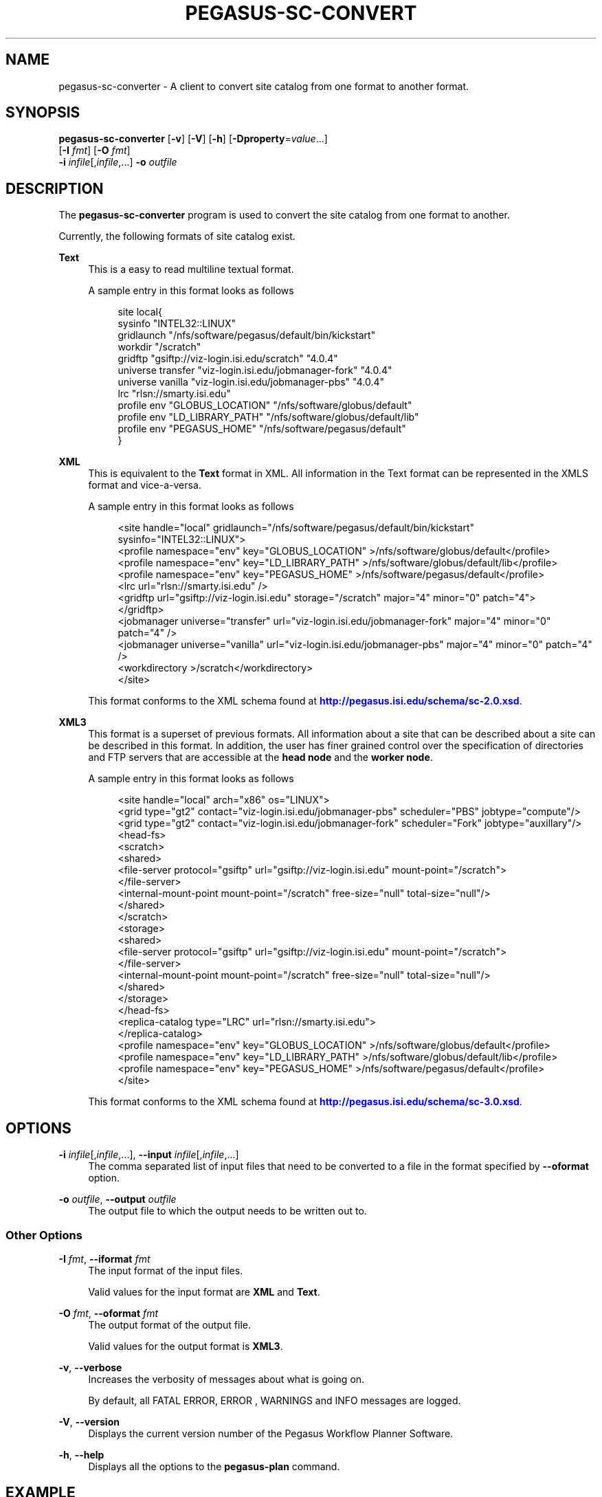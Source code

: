 '\" t
.\"     Title: pegasus-sc-converter
.\"    Author: [see the "Authors" section]
.\" Generator: DocBook XSL Stylesheets v1.75.2 <http://docbook.sf.net/>
.\"      Date: 02/28/2012
.\"    Manual: \ \&
.\"    Source: \ \&
.\"  Language: English
.\"
.TH "PEGASUS\-SC\-CONVERT" "1" "02/28/2012" "\ \&" "\ \&"
.\" -----------------------------------------------------------------
.\" * Define some portability stuff
.\" -----------------------------------------------------------------
.\" ~~~~~~~~~~~~~~~~~~~~~~~~~~~~~~~~~~~~~~~~~~~~~~~~~~~~~~~~~~~~~~~~~
.\" http://bugs.debian.org/507673
.\" http://lists.gnu.org/archive/html/groff/2009-02/msg00013.html
.\" ~~~~~~~~~~~~~~~~~~~~~~~~~~~~~~~~~~~~~~~~~~~~~~~~~~~~~~~~~~~~~~~~~
.ie \n(.g .ds Aq \(aq
.el       .ds Aq '
.\" -----------------------------------------------------------------
.\" * set default formatting
.\" -----------------------------------------------------------------
.\" disable hyphenation
.nh
.\" disable justification (adjust text to left margin only)
.ad l
.\" -----------------------------------------------------------------
.\" * MAIN CONTENT STARTS HERE *
.\" -----------------------------------------------------------------
.SH "NAME"
pegasus-sc-converter \- A client to convert site catalog from one format to another format\&.
.SH "SYNOPSIS"
.sp
.nf
\fBpegasus\-sc\-converter\fR [\fB\-v\fR] [\fB\-V\fR] [\fB\-h\fR] [\fB\-Dproperty\fR=\fIvalue\fR\&...]
                     [\fB\-I\fR \fIfmt\fR] [\fB\-O\fR \fIfmt\fR]
                     \fB\-i\fR \fIinfile\fR[,\fIinfile\fR,\&...] \fB\-o\fR \fIoutfile\fR
.fi
.SH "DESCRIPTION"
.sp
The \fBpegasus\-sc\-converter\fR program is used to convert the site catalog from one format to another\&.
.sp
Currently, the following formats of site catalog exist\&.
.PP
\fBText\fR
.RS 4
This is a easy to read multiline textual format\&.
.sp
A sample entry in this format looks as follows
.sp
.if n \{\
.RS 4
.\}
.nf
site local{
  sysinfo "INTEL32::LINUX"
  gridlaunch "/nfs/software/pegasus/default/bin/kickstart"
  workdir "/scratch"
  gridftp "gsiftp://viz\-login\&.isi\&.edu/scratch" "4\&.0\&.4"
  universe transfer "viz\-login\&.isi\&.edu/jobmanager\-fork" "4\&.0\&.4"
  universe vanilla "viz\-login\&.isi\&.edu/jobmanager\-pbs" "4\&.0\&.4"
  lrc "rlsn://smarty\&.isi\&.edu"
  profile  env "GLOBUS_LOCATION" "/nfs/software/globus/default"
  profile  env "LD_LIBRARY_PATH" "/nfs/software/globus/default/lib"
  profile  env "PEGASUS_HOME" "/nfs/software/pegasus/default"
}
.fi
.if n \{\
.RE
.\}
.RE
.PP
\fBXML\fR
.RS 4
This is equivalent to the
\fBText\fR
format in XML\&. All information in the Text format can be represented in the XMLS format and vice\-a\-versa\&.
.sp
A sample entry in this format looks as follows
.sp
.if n \{\
.RS 4
.\}
.nf
<site handle="local" gridlaunch="/nfs/software/pegasus/default/bin/kickstart" sysinfo="INTEL32::LINUX">
  <profile namespace="env" key="GLOBUS_LOCATION" >/nfs/software/globus/default</profile>
  <profile namespace="env" key="LD_LIBRARY_PATH" >/nfs/software/globus/default/lib</profile>
  <profile namespace="env" key="PEGASUS_HOME" >/nfs/software/pegasus/default</profile>
  <lrc url="rlsn://smarty\&.isi\&.edu" />
  <gridftp  url="gsiftp://viz\-login\&.isi\&.edu" storage="/scratch" major="4" minor="0" patch="4">
  </gridftp>
  <jobmanager universe="transfer" url="viz\-login\&.isi\&.edu/jobmanager\-fork" major="4" minor="0" patch="4" />
  <jobmanager universe="vanilla" url="viz\-login\&.isi\&.edu/jobmanager\-pbs" major="4" minor="0" patch="4" />
  <workdirectory >/scratch</workdirectory>
</site>
.fi
.if n \{\
.RE
.\}
.sp
This format conforms to the XML schema found at
\m[blue]\fBhttp://pegasus\&.isi\&.edu/schema/sc\-2\&.0\&.xsd\fR\m[]\&.
.RE
.PP
\fBXML3\fR
.RS 4
This format is a superset of previous formats\&. All information about a site that can be described about a site can be described in this format\&. In addition, the user has finer grained control over the specification of directories and FTP servers that are accessible at the
\fBhead node\fR
and the
\fBworker node\fR\&.
.sp
A sample entry in this format looks as follows
.sp
.if n \{\
.RS 4
.\}
.nf
<site  handle="local" arch="x86" os="LINUX">
  <grid  type="gt2" contact="viz\-login\&.isi\&.edu/jobmanager\-pbs" scheduler="PBS" jobtype="compute"/>
  <grid  type="gt2" contact="viz\-login\&.isi\&.edu/jobmanager\-fork" scheduler="Fork" jobtype="auxillary"/>
  <head\-fs>
    <scratch>
      <shared>
        <file\-server protocol="gsiftp" url="gsiftp://viz\-login\&.isi\&.edu" mount\-point="/scratch">
        </file\-server>
        <internal\-mount\-point mount\-point="/scratch" free\-size="null" total\-size="null"/>
      </shared>
    </scratch>
    <storage>
      <shared>
        <file\-server protocol="gsiftp" url="gsiftp://viz\-login\&.isi\&.edu" mount\-point="/scratch">
        </file\-server>
        <internal\-mount\-point mount\-point="/scratch" free\-size="null" total\-size="null"/>
      </shared>
    </storage>
  </head\-fs>
  <replica\-catalog  type="LRC" url="rlsn://smarty\&.isi\&.edu">
  </replica\-catalog>
  <profile namespace="env" key="GLOBUS_LOCATION" >/nfs/software/globus/default</profile>
  <profile namespace="env" key="LD_LIBRARY_PATH" >/nfs/software/globus/default/lib</profile>
  <profile namespace="env" key="PEGASUS_HOME" >/nfs/software/pegasus/default</profile>
</site>
.fi
.if n \{\
.RE
.\}
.sp
This format conforms to the XML schema found at
\m[blue]\fBhttp://pegasus\&.isi\&.edu/schema/sc\-3\&.0\&.xsd\fR\m[]\&.
.RE
.SH "OPTIONS"
.PP
\fB\-i\fR \fIinfile\fR[,\fIinfile\fR,\&...], \fB\-\-input\fR \fIinfile\fR[,\fIinfile\fR,\&...]
.RS 4
The comma separated list of input files that need to be converted to a file in the format specified by
\fB\-\-oformat\fR
option\&.
.RE
.PP
\fB\-o\fR \fIoutfile\fR, \fB\-\-output\fR \fIoutfile\fR
.RS 4
The output file to which the output needs to be written out to\&.
.RE
.SS "Other Options"
.PP
\fB\-I\fR \fIfmt\fR, \fB\-\-iformat\fR \fIfmt\fR
.RS 4
The input format of the input files\&.
.sp
Valid values for the input format are
\fBXML\fR
and
\fBText\fR\&.
.RE
.PP
\fB\-O\fR \fIfmt\fR, \fB\-\-oformat\fR \fIfmt\fR
.RS 4
The output format of the output file\&.
.sp
Valid values for the output format is
\fBXML3\fR\&.
.RE
.PP
\fB\-v\fR, \fB\-\-verbose\fR
.RS 4
Increases the verbosity of messages about what is going on\&.
.sp
By default, all FATAL ERROR, ERROR , WARNINGS and INFO messages are logged\&.
.RE
.PP
\fB\-V\fR, \fB\-\-version\fR
.RS 4
Displays the current version number of the Pegasus Workflow Planner Software\&.
.RE
.PP
\fB\-h\fR, \fB\-\-help\fR
.RS 4
Displays all the options to the
\fBpegasus\-plan\fR
command\&.
.RE
.SH "EXAMPLE"
.sp
.if n \{\
.RS 4
.\}
.nf
pegasus\-sc\-converter \-i sites\&.xml \-I XML \-o sites\&.xml\&.new \-O XML3 \-vvvvv
.fi
.if n \{\
.RE
.\}
.SH "AUTHORS"
.sp
Karan Vahi <vahi at isi dot edu>
.sp
Gaurang Mehta <gmehta at isi dot edu>
.sp
Pegasus Team \m[blue]\fBhttp://pegasus\&.isi\&.edu\fR\m[]

